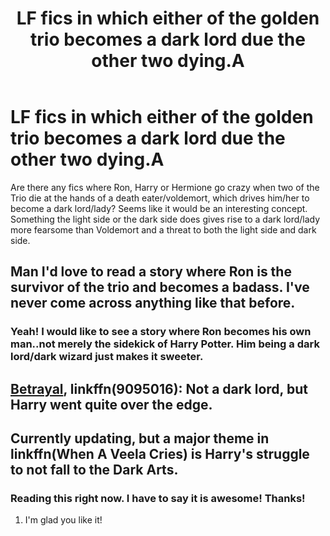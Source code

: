 #+TITLE: LF fics in which either of the golden trio becomes a dark lord due the other two dying.A

* LF fics in which either of the golden trio becomes a dark lord due the other two dying.A
:PROPERTIES:
:Author: blackbirdabhi
:Score: 19
:DateUnix: 1522239586.0
:DateShort: 2018-Mar-28
:FlairText: Request
:END:
Are there any fics where Ron, Harry or Hermione go crazy when two of the Trio die at the hands of a death eater/voldemort, which drives him/her to become a dark lord/lady? Seems like it would be an interesting concept. Something the light side or the dark side does gives rise to a dark lord/lady more fearsome than Voldemort and a threat to both the light side and dark side.


** Man I'd love to read a story where Ron is the survivor of the trio and becomes a badass. I've never come across anything like that before.
:PROPERTIES:
:Author: ashez2ashes
:Score: 14
:DateUnix: 1522267066.0
:DateShort: 2018-Mar-29
:END:

*** Yeah! I would like to see a story where Ron becomes his own man..not merely the sidekick of Harry Potter. Him being a dark lord/dark wizard just makes it sweeter.
:PROPERTIES:
:Author: blackbirdabhi
:Score: 2
:DateUnix: 1522328354.0
:DateShort: 2018-Mar-29
:END:


** [[https://www.fanfiction.net/s/9095016/1/Betrayal][Betrayal]], linkffn(9095016): Not a dark lord, but Harry went quite over the edge.
:PROPERTIES:
:Author: InquisitorCOC
:Score: 8
:DateUnix: 1522242663.0
:DateShort: 2018-Mar-28
:END:


** Currently updating, but a major theme in linkffn(When A Veela Cries) is Harry's struggle to not fall to the Dark Arts.
:PROPERTIES:
:Author: SteamAngel
:Score: 1
:DateUnix: 1522258560.0
:DateShort: 2018-Mar-28
:END:

*** Reading this right now. I have to say it is awesome! Thanks!
:PROPERTIES:
:Author: blackbirdabhi
:Score: 2
:DateUnix: 1522481231.0
:DateShort: 2018-Mar-31
:END:

**** I'm glad you like it!
:PROPERTIES:
:Author: SteamAngel
:Score: 1
:DateUnix: 1522482899.0
:DateShort: 2018-Mar-31
:END:
